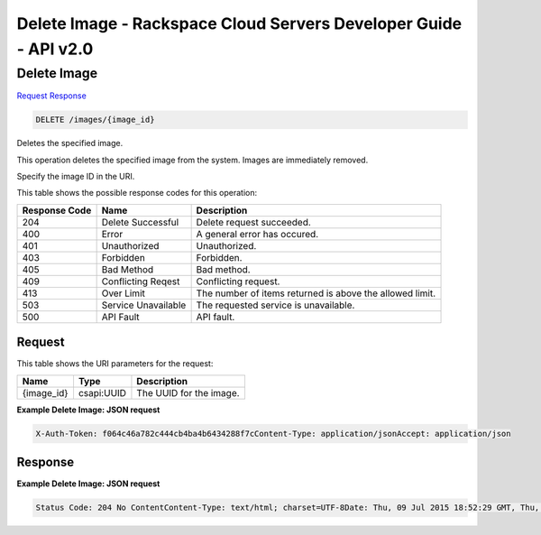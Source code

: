 =============================================================================
Delete Image -  Rackspace Cloud Servers Developer Guide - API v2.0
=============================================================================

Delete Image
~~~~~~~~~~~~~~~~~~~~~~~~~

`Request <DELETE_delete_image_images_image_id_.rst#request>`__
`Response <DELETE_delete_image_images_image_id_.rst#response>`__

.. code-block:: javascript

    DELETE /images/{image_id}

Deletes the specified image.

This operation deletes the specified image from the system. Images are immediately removed.

Specify the image ID in the URI.



This table shows the possible response codes for this operation:


+--------------------------+-------------------------+-------------------------+
|Response Code             |Name                     |Description              |
+==========================+=========================+=========================+
|204                       |Delete Successful        |Delete request succeeded.|
+--------------------------+-------------------------+-------------------------+
|400                       |Error                    |A general error has      |
|                          |                         |occured.                 |
+--------------------------+-------------------------+-------------------------+
|401                       |Unauthorized             |Unauthorized.            |
+--------------------------+-------------------------+-------------------------+
|403                       |Forbidden                |Forbidden.               |
+--------------------------+-------------------------+-------------------------+
|405                       |Bad Method               |Bad method.              |
+--------------------------+-------------------------+-------------------------+
|409                       |Conflicting Reqest       |Conflicting request.     |
+--------------------------+-------------------------+-------------------------+
|413                       |Over Limit               |The number of items      |
|                          |                         |returned is above the    |
|                          |                         |allowed limit.           |
+--------------------------+-------------------------+-------------------------+
|503                       |Service Unavailable      |The requested service is |
|                          |                         |unavailable.             |
+--------------------------+-------------------------+-------------------------+
|500                       |API Fault                |API fault.               |
+--------------------------+-------------------------+-------------------------+


Request
^^^^^^^^^^^^^^^^^

This table shows the URI parameters for the request:

+--------------------------+-------------------------+-------------------------+
|Name                      |Type                     |Description              |
+==========================+=========================+=========================+
|{image_id}                |csapi:UUID               |The UUID for the image.  |
+--------------------------+-------------------------+-------------------------+








**Example Delete Image: JSON request**


.. code::

    X-Auth-Token: f064c46a782c444cb4ba4b6434288f7cContent-Type: application/jsonAccept: application/json


Response
^^^^^^^^^^^^^^^^^^





**Example Delete Image: JSON request**


.. code::

    Status Code: 204 No ContentContent-Type: text/html; charset=UTF-8Date: Thu, 09 Jul 2015 18:52:29 GMT, Thu, 09 Jul 2015 18:52:30 GMTServer: Jetty(9.2.z-SNAPSHOT)Via: 1.1 Repose (Repose/6.2.1.2)X-Compute-Request-Id: req-e1b75723-1027-48c0-aeea-008a9b038370

